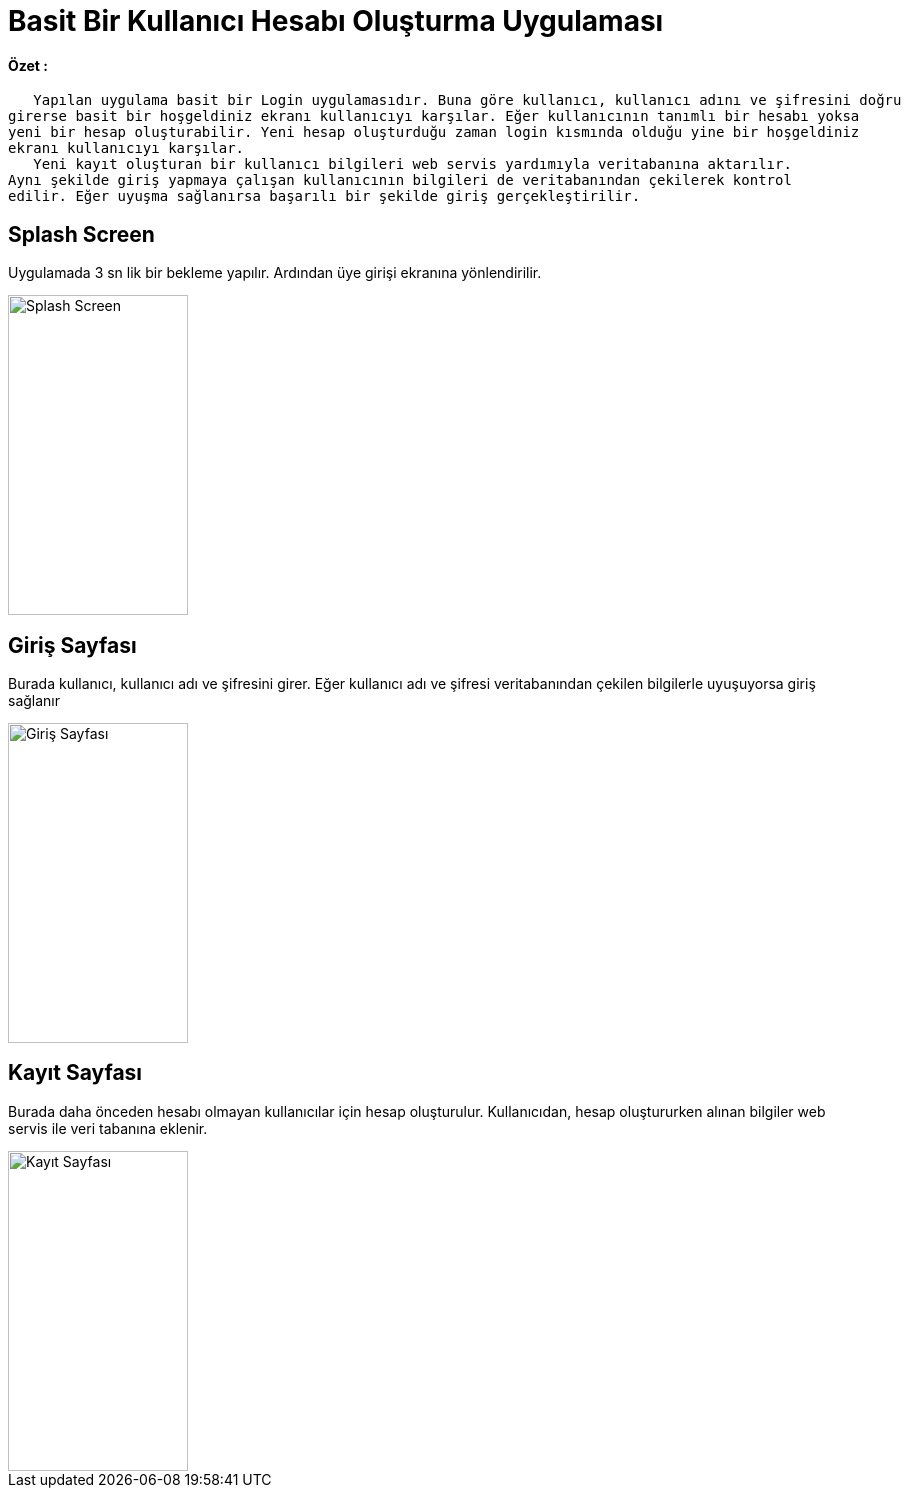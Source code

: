 :imagesdir: resimler

# Basit Bir Kullanıcı Hesabı Oluşturma Uygulaması


==== Özet :
      Yapılan uygulama basit bir Login uygulamasıdır. Buna göre kullanıcı, kullanıcı adını ve şifresini doğru
   girerse basit bir hoşgeldiniz ekranı kullanıcıyı karşılar. Eğer kullanıcının tanımlı bir hesabı yoksa 
   yeni bir hesap oluşturabilir. Yeni hesap oluşturduğu zaman login kısmında olduğu yine bir hoşgeldiniz 
   ekranı kullanıcıyı karşılar. 
      Yeni kayıt oluşturan bir kullanıcı bilgileri web servis yardımıyla veritabanına aktarılır. 
   Aynı şekilde giriş yapmaya çalışan kullanıcının bilgileri de veritabanından çekilerek kontrol 
   edilir. Eğer uyuşma sağlanırsa başarılı bir şekilde giriş gerçekleştirilir.


== Splash Screen

Uygulamada 3 sn lik bir bekleme yapılır. Ardından üye girişi ekranına yönlendirilir.


image::splashscreen.png[Splash Screen,180,320,align="center"]


== Giriş Sayfası

Burada kullanıcı, kullanıcı adı ve şifresini girer. Eğer kullanıcı adı ve şifresi veritabanından
çekilen bilgilerle uyuşuyorsa giriş sağlanır


image::giris.png[Giriş Sayfası,180,320,align="center"]



== Kayıt Sayfası

Burada daha önceden hesabı olmayan kullanıcılar için hesap oluşturulur. Kullanıcıdan, hesap oluştururken
alınan bilgiler web servis ile veri tabanına eklenir.


image::kayit.png[Kayıt Sayfası,180,320,align="center"]

